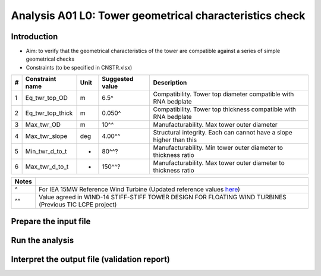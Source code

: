 Analysis A01 L0: Tower geometrical characteristics check
========================================================

Introduction
------------
- Aim: to verify that the geometrical characteristics of the tower are compatible against a series of simple geometrical checks
- Constraints (to be specified in CNSTR.xlsx)
+---+------------------+------+-----------------+---------------------------------------------------------------------+
| # | Constraint name  | Unit | Suggested value | Description                                                         |
+===+==================+======+=================+=====================================================================+
| 1 | Eq_twr_top_OD    | m    | 6.5^            | Compatibility. Tower top diameter compatible with RNA bedplate      |
+---+------------------+------+-----------------+---------------------------------------------------------------------+
| 2 | Eq_twr_top_thick | m    | 0.050^          | Compatibility. Tower top thickness compatible with RNA bedplate     |
+---+------------------+------+-----------------+---------------------------------------------------------------------+
| 3 | Max_twr_OD       | m    | 10^^            | Manufacturability. Max tower outer diameter                         |
+---+------------------+------+-----------------+---------------------------------------------------------------------+
| 4 | Max_twr_slope    | deg  | 4.00^^          | Structural integrity. Each can cannot have a slope higher than this |
+---+------------------+------+-----------------+---------------------------------------------------------------------+
| 5 | Min_twr_d_to_t   | -    | 80^^?           | Manufacturability. Min tower outer diameter to thickness ratio      |
+---+------------------+------+-----------------+---------------------------------------------------------------------+
| 6 | Max_twr_d_to_t   | -    | 150^^?          | Manufacturability. Max tower outer diameter to thickness ratio      |
+---+------------------+------+-----------------+---------------------------------------------------------------------+


+-------+---------------------------------------------------------------------------------------------------------------------------------------------------------------------------------+
| Notes |                                                                                                                                                                                 |
+=======+=================================================================================================================================================================================+
| ^     | For IEA 15MW Reference Wind Turbine (Updated reference values `here <https://github.com/IEAWindSystems/IEA-15-240-RWT/blob/master/Documentation/IEA-15-240-RWT_tabular.xlsx>`_) |
+-------+---------------------------------------------------------------------------------------------------------------------------------------------------------------------------------+
| ^^    | Value agreed in WIND-14 STIFF-STIFF TOWER DESIGN FOR FLOATING WIND TURBINES (Previous TIC LCPE project)                                                                         |
+-------+---------------------------------------------------------------------------------------------------------------------------------------------------------------------------------+


Prepare the input file
----------------------

Run the analysis
----------------

Interpret the output file (validation report)
---------------------------------------------
